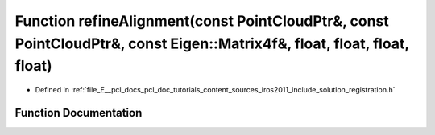 .. _exhale_function_doc_2tutorials_2content_2sources_2iros2011_2include_2solution_2registration_8h_1a34034b4e8ec49d72a0f63fc0b65ba061:

Function refineAlignment(const PointCloudPtr&, const PointCloudPtr&, const Eigen::Matrix4f&, float, float, float, float)
========================================================================================================================

- Defined in :ref:`file_E__pcl_docs_pcl_doc_tutorials_content_sources_iros2011_include_solution_registration.h`


Function Documentation
----------------------


.. doxygenfunction:: refineAlignment(const PointCloudPtr&, const PointCloudPtr&, const Eigen::Matrix4f&, float, float, float, float)

